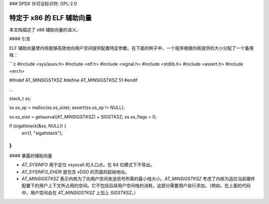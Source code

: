 ### SPDX 许可证标识符: GPL-2.0

==================================
特定于 x86 的 ELF 辅助向量
==================================

本文档描述了 x86 辅助向量的语义。

#### 引言

ELF 辅助向量使内核能够高效地向用户空间提供配置特定参数。在下面的例子中，一个程序根据内核提供的大小分配了一个备用栈：

```c
#include <sys/auxv.h>
#include <elf.h>
#include <signal.h>
#include <stdlib.h>
#include <assert.h>
#include <err.h>

#ifndef AT_MINSIGSTKSZ
#define AT_MINSIGSTKSZ 51
#endif

...

stack_t ss;

ss.ss_sp = malloc(ss.ss_size);
assert(ss.ss_sp != NULL);

ss.ss_size = getauxval(AT_MINSIGSTKSZ) + SIGSTKSZ;
ss.ss_flags = 0;

if (sigaltstack(&ss, NULL)) {
    err(1, "sigaltstack");
}
```

#### 暴露的辅助向量

- `AT_SYSINFO` 用于定位 vsyscall 的入口点。在 64 位模式下不导出。
- `AT_SYSINFO_EHDR` 是包含 vDSO 的页面的起始地址。
- `AT_MINSIGSTKSZ` 表示内核为了向用户空间发送信号所需的最小栈大小。`AT_MINSIGSTKSZ` 考虑了内核为适应当前硬件配置下的用户上下文所占用的空间。它不包括后续用户空间栈的消耗，这部分需要用户自行添加。（例如，在上面的代码中，用户空间会在 `AT_MINSIGSTKSZ` 上加上 `SIGSTKSZ`。）
